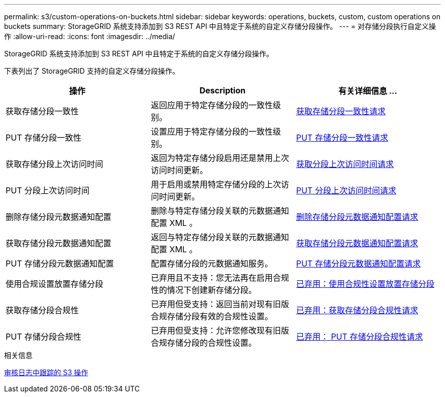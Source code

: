 ---
permalink: s3/custom-operations-on-buckets.html 
sidebar: sidebar 
keywords: operations, buckets, custom, custom operations on buckets 
summary: StorageGRID 系统支持添加到 S3 REST API 中且特定于系统的自定义存储分段操作。 
---
= 对存储分段执行自定义操作
:allow-uri-read: 
:icons: font
:imagesdir: ../media/


[role="lead"]
StorageGRID 系统支持添加到 S3 REST API 中且特定于系统的自定义存储分段操作。

下表列出了 StorageGRID 支持的自定义存储分段操作。

|===
| 操作 | Description | 有关详细信息 ... 


 a| 
获取存储分段一致性
 a| 
返回应用于特定存储分段的一致性级别。
 a| 
xref:get-bucket-consistency-request.adoc[获取存储分段一致性请求]



 a| 
PUT 存储分段一致性
 a| 
设置应用于特定存储分段的一致性级别。
 a| 
xref:put-bucket-consistency-request.adoc[PUT 存储分段一致性请求]



 a| 
获取存储分段上次访问时间
 a| 
返回为特定存储分段启用还是禁用上次访问时间更新。
 a| 
xref:get-bucket-last-access-time-request.adoc[获取分段上次访问时间请求]



 a| 
PUT 分段上次访问时间
 a| 
用于启用或禁用特定存储分段的上次访问时间更新。
 a| 
xref:put-bucket-last-access-time-request.adoc[PUT 分段上次访问时间请求]



 a| 
删除存储分段元数据通知配置
 a| 
删除与特定存储分段关联的元数据通知配置 XML 。
 a| 
xref:delete-bucket-metadata-notification-configuration-request.adoc[删除存储分段元数据通知配置请求]



 a| 
获取存储分段元数据通知配置
 a| 
返回与特定存储分段关联的元数据通知配置 XML 。
 a| 
xref:get-bucket-metadata-notification-configuration-request.adoc[获取存储分段元数据通知配置请求]



 a| 
PUT 存储分段元数据通知配置
 a| 
配置存储分段的元数据通知服务。
 a| 
xref:put-bucket-metadata-notification-configuration-request.adoc[PUT 存储分段元数据通知配置请求]



 a| 
使用合规设置放置存储分段
 a| 
已弃用且不支持：您无法再在启用合规性的情况下创建新存储分段。
 a| 
xref:deprecated-put-bucket-request-modifications-for-compliance.adoc[已弃用：使用合规性设置放置存储分段]



 a| 
获取存储分段合规性
 a| 
已弃用但受支持：返回当前对现有旧版合规存储分段有效的合规性设置。
 a| 
xref:deprecated-get-bucket-compliance-request.adoc[已弃用：获取存储分段合规性请求]



 a| 
PUT 存储分段合规性
 a| 
已弃用但受支持：允许您修改现有旧版合规存储分段的合规性设置。
 a| 
xref:deprecated-put-bucket-compliance-request.adoc[已弃用： PUT 存储分段合规性请求]

|===
.相关信息
xref:s3-operations-tracked-in-audit-logs.adoc[审核日志中跟踪的 S3 操作]

